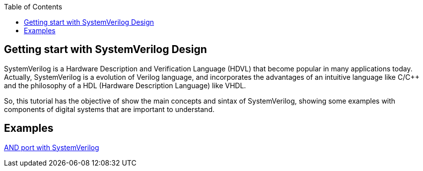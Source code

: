 :toc: left
:stylesheet: ubuntu.css
:linkattrs:
:source-highlighter: pygments
[.text-justify]

== Getting start with SystemVerilog Design

SystemVerilog is a Hardware Description and Verification Language (HDVL) that become popular in many applications today. Actually, SystemVerilog is a evolution of Verilog language, and incorporates the advantages of an intuitive language like C/C++ and the philosophy of a HDL (Hardware Description Language) like VHDL.

So, this tutorial has the objective of show the main concepts and sintax of SystemVerilog, showing some examples with components of digital systems that are important to understand.

== Examples

link:and_port/and_port.html[AND port with SystemVerilog]
